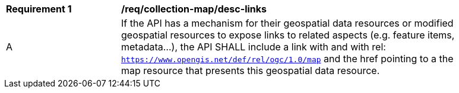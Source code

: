 [[req_collection-map_desc-links]]
[width="90%",cols="2,6a"]
|===
^|*Requirement {counter:req-id}* |*/req/collection-map/desc-links*
^|A |If the API has a mechanism for their geospatial data resources or modified geospatial resources to expose links to related aspects (e.g. feature items, metadata...), the API SHALL include a link with and with rel: `https://www.opengis.net/def/rel/ogc/1.0/map` and the href pointing to a the map resource that presents this geospatial data resource.
|===
